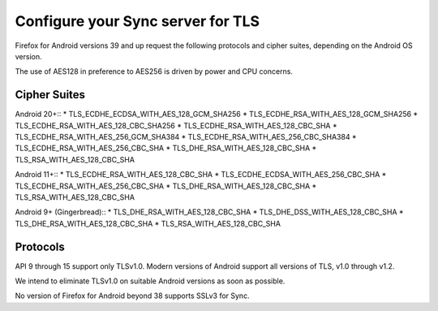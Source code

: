 .. _howto_run_sync15:

==================================
Configure your Sync server for TLS
==================================

Firefox for Android versions 39 and up request the following protocols and
cipher suites, depending on the Android OS version.

The use of AES128 in preference to AES256 is driven by power and CPU concerns.

Cipher Suites
=============

Android 20+::
* TLS_ECDHE_ECDSA_WITH_AES_128_GCM_SHA256
* TLS_ECDHE_RSA_WITH_AES_128_GCM_SHA256
* TLS_ECDHE_RSA_WITH_AES_128_CBC_SHA256
* TLS_ECDHE_RSA_WITH_AES_128_CBC_SHA
* TLS_ECDHE_RSA_WITH_AES_256_GCM_SHA384
* TLS_ECDHE_RSA_WITH_AES_256_CBC_SHA384
* TLS_ECDHE_RSA_WITH_AES_256_CBC_SHA
* TLS_DHE_RSA_WITH_AES_128_CBC_SHA
* TLS_RSA_WITH_AES_128_CBC_SHA
  
Android 11+::
* TLS_ECDHE_RSA_WITH_AES_128_CBC_SHA
* TLS_ECDHE_ECDSA_WITH_AES_256_CBC_SHA
* TLS_ECDHE_RSA_WITH_AES_256_CBC_SHA
* TLS_DHE_RSA_WITH_AES_128_CBC_SHA
* TLS_RSA_WITH_AES_128_CBC_SHA

Android 9+ (Gingerbread)::
* TLS_DHE_RSA_WITH_AES_128_CBC_SHA
* TLS_DHE_DSS_WITH_AES_128_CBC_SHA
* TLS_DHE_RSA_WITH_AES_128_CBC_SHA
* TLS_RSA_WITH_AES_128_CBC_SHA
  
Protocols
=========

API 9 through 15 support only TLSv1.0. Modern versions of Android support all
versions of TLS, v1.0 through v1.2.

We intend to eliminate TLSv1.0 on suitable Android versions as soon as possible.

No version of Firefox for Android beyond 38 supports SSLv3 for Sync.
